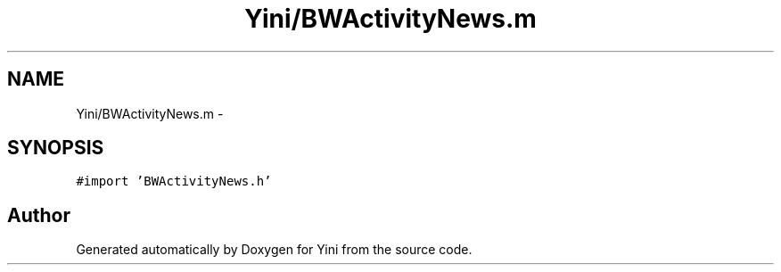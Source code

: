 .TH "Yini/BWActivityNews.m" 3 "Thu Aug 9 2012" "Version 1.0" "Yini" \" -*- nroff -*-
.ad l
.nh
.SH NAME
Yini/BWActivityNews.m \- 
.SH SYNOPSIS
.br
.PP
\fC#import 'BWActivityNews\&.h'\fP
.br

.SH "Author"
.PP 
Generated automatically by Doxygen for Yini from the source code\&.
